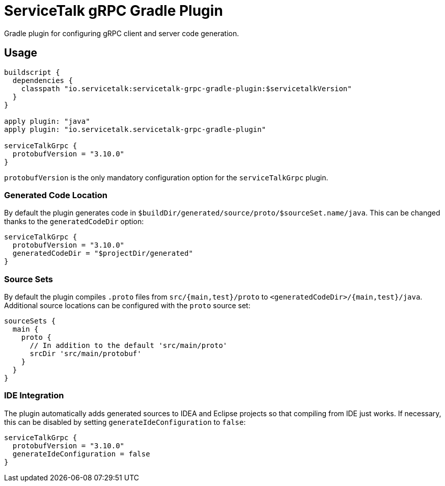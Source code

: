= ServiceTalk gRPC Gradle Plugin

Gradle plugin for configuring gRPC client and server code generation.

== Usage

[source,groovy]
----
buildscript {
  dependencies {
    classpath "io.servicetalk:servicetalk-grpc-gradle-plugin:$servicetalkVersion"
  }
}

apply plugin: "java"
apply plugin: "io.servicetalk.servicetalk-grpc-gradle-plugin"

serviceTalkGrpc {
  protobufVersion = "3.10.0"
}
----

`protobufVersion` is the only mandatory configuration option for the `serviceTalkGrpc` plugin.

=== Generated Code Location

By default the plugin generates code in `$buildDir/generated/source/proto/$sourceSet.name/java`.
This can be changed thanks to the `generatedCodeDir` option:

[source,groovy]
----
serviceTalkGrpc {
  protobufVersion = "3.10.0"
  generatedCodeDir = "$projectDir/generated"
}
----


=== Source Sets

By default the plugin compiles `.proto` files from `src/{main,test}/proto` to `<generatedCodeDir>/{main,test}/java`.
Additional source locations can be configured with the `proto` source set:

[source,groovy]
----
sourceSets {
  main {
    proto {
      // In addition to the default 'src/main/proto'
      srcDir 'src/main/protobuf'
    }
  }
}
----

=== IDE Integration

The plugin automatically adds generated sources to IDEA and Eclipse  projects so that compiling from IDE just works.
If necessary, this can be disabled by setting `generateIdeConfiguration` to `false`:

[source,groovy]
----
serviceTalkGrpc {
  protobufVersion = "3.10.0"
  generateIdeConfiguration = false
}
----
